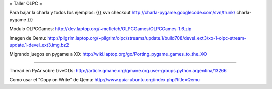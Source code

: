 = Taller OLPC =

Para bajar la charla y todos los ejemplos:
{{{
svn checkout http://charla-pygame.googlecode.com/svn/trunk/ charla-pygame
}}}

Módulo OLPCGames:
http://dev.laptop.org/~mcfletch/OLPCGames/OLPCGames-1.6.zip

Imagen de Qemu:
http://pilgrim.laptop.org/~pilgrim/olpc/streams/update.1/build708/devel_ext3/xo-1-olpc-stream-update.1-devel_ext3.img.bz2

Migrando juegos en pygame a XO:
http://wiki.laptop.org/go/Porting_pygame_games_to_the_XO

----

Thread en PyAr sobre LiveCDs:
http://article.gmane.org/gmane.org.user-groups.python.argentina/13266

Como usar el "Copy on Write" de Qemu:
http://www.guia-ubuntu.org/index.php?title=Qemu
